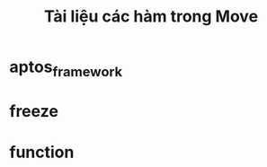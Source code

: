 #+TITLE: Tài liệu các hàm trong Move

* aptos_framework
  :PROPERTIES:
  :doc: This is the reference documentation of the Aptos framework
  :END:

* freeze
  :PROPERTIES:
  :doc: document freeze
  :example:
  rust fn main() { hello }
  :END:

* function
  :PROPERTIES:
  :doc: test function
  :END:
